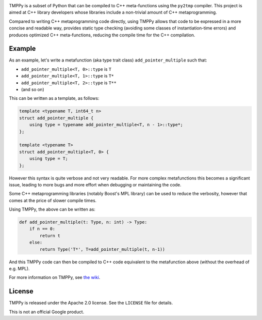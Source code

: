 

.. image:: https://img.shields.io/travis/google/tmppy/master.svg?label=Linux/OSX%20build/tests
   :target: https://travis-ci.org/google/tmppy
   :alt: Build Status


TMPPy is a subset of Python that can be compiled to C++ meta-functions using the ``py2tmp`` compiler.
This project is aimed at C++ library developers whose libraries include a non-trivial amount of C++
metaprogramming.

Compared to writing C++ metaprogramming code directly, using TMPPy allows that code to be expressed in a
more concise and readable way, provides static type checking (avoiding some classes of instantiation-time
errors) and produces optimized C++ meta-functions, reducing the compile time for the C++ compilation.

Example
~~~~~~~

As an example, let's write a metafunction (aka type trait class) ``add_pointer_multiple`` such that:


* ``add_pointer_multiple<T, 0>::type`` is ``T``
* ``add_pointer_multiple<T, 1>::type`` is ``T*``
* ``add_pointer_multiple<T, 2>::type`` is ``T**``
* (and so on)

This can be written as a template, as follows:

.. code-block::

   template <typename T, int64_t n>
   struct add_pointer_multiple {
       using type = typename add_pointer_multiple<T, n - 1>::type*;
   };

   template <typename T>
   struct add_pointer_multiple<T, 0> {
       using type = T;
   };


However this syntax is quite verbose and not very readable. For more complex metafunctions this becomes a significant issue, leading to more bugs and more effort when debugging or maintaining the code.

Some C++ metaprogramming libraries (notably Boost's MPL library) can be used to reduce the verbosity, however that comes at the price of slower compile times.

Using TMPPy, the above can be written as:

.. code-block::

   def add_pointer_multiple(t: Type, n: int) -> Type:
       if n == 0:
           return t
       else:
           return Type('T*', T=add_pointer_multiple(t, n-1))


And this TMPPy code can then be compiled to C++ code equivalent to the metafunction above (without the overhead of e.g. MPL).

For more information on TMPPy, see `the wiki <https://github.com/google/tmppy/wiki>`_.

License
~~~~~~~

TMPPy is released under the Apache 2.0 license. See the ``LICENSE`` file for details.

This is not an official Google product.


